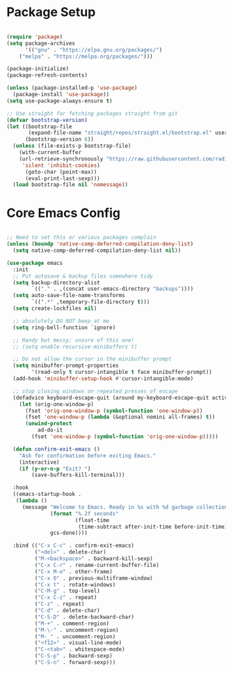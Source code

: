 * Package Setup
#+begin_src emacs-lisp

(require 'package)
(setq package-archives
      '(("gnu" . "https://elpa.gnu.org/packages/")
	("melpa" . "https://melpa.org/packages/")))

(package-initialize)
(package-refresh-contents)

(unless (package-installed-p 'use-package)
  (package-install 'use-package))
(setq use-package-always-ensure t)

;; Use straight for fetching packages straight from git
(defvar bootstrap-version)
(let ((bootstrap-file
       (expand-file-name "straight/repos/straight.el/bootstrap.el" user-emacs-directory))
      (bootstrap-version 6))
  (unless (file-exists-p bootstrap-file)
    (with-current-buffer
	(url-retrieve-synchronously "https://raw.githubusercontent.com/radian-software/straight.el/develop/install.el"
	 'silent 'inhibit-cookies)
      (goto-char (point-max))
      (eval-print-last-sexp)))
  (load bootstrap-file nil 'nomessage))

#+end_src

* Core Emacs Config
#+begin_src emacs-lisp

;; Need to set this or various packages complain
(unless (boundp 'native-comp-deferred-compilation-deny-list)
  (setq native-comp-deferred-compilation-deny-list nil))

(use-package emacs
  :init 
  ;; Put autosave & backup files somewhere tidy
  (setq backup-directory-alist
        `(("." . ,(concat user-emacs-directory "backups"))))
  (setq auto-save-file-name-transforms
        `((".*" ,temporary-file-directory t)))
  (setq create-lockfiles nil)

  ;; absolutely DO NOT beep at me
  (setq ring-bell-function `ignore)
  
  ;; Handy but messy; unsure of this one!
  ;; (setq enable-recursive-minibuffers t)

  ;; Do not allow the cursor in the minibuffer prompt
  (setq minibuffer-prompt-properties
        '(read-only t cursor-intangible t face minibuffer-prompt))
  (add-hook 'minibuffer-setup-hook #'cursor-intangible-mode)

  ;; stop closing windows on repeated presses of escape
  (defadvice keyboard-escape-quit (around my-keyboard-escape-quit activate)
    (let (orig-one-window-p)
      (fset 'orig-one-window-p (symbol-function 'one-window-p))
      (fset 'one-window-p (lambda (&optional nomini all-frames) t))
      (unwind-protect
          ad-do-it
        (fset 'one-window-p (symbol-function 'orig-one-window-p)))))

  (defun confirm-exit-emacs ()
    "Ask for confirmation before exiting Emacs."
    (interactive)
    (if (y-or-n-p "Exit? ")
        (save-buffers-kill-terminal)))

  :hook
  ((emacs-startup-hook .
   (lambda ()
     (message "Welcome to Emacs. Ready in %s with %d garbage collections."
              (format "%.2f seconds"
                      (float-time
                       (time-subtract after-init-time before-init-time)))
              gcs-done))))
  
  :bind (("C-x C-c" . confirm-exit-emacs)
         ("<del>" . delete-char)
         ("M-<backspace>" . backward-kill-sexp)
         ("C-x C-r" . rename-current-buffer-file)
         ("C-x M-o" . other-frame)
         ("C-x O" . previous-multiframe-window)
         ("C-x t" . rotate-windows)
         ("C-M-g" . top-level)
         ("C-x C-z" . repeat)
         ("C-z" . repeat)
         ("C-d" . delete-char)
         ("C-S-D" . delete-backward-char)
         ("M-+" . comment-region)
         ("M-\-" . uncomment-region)
         ("M-_" . uncomment-region)
         ("<f12>" . visual-line-mode)
         ("C-<tab>" . whitespace-mode)
         ("C-S-p" . backward-sexp)
         ("C-S-n" . forward-sexp)))

#+end_src
